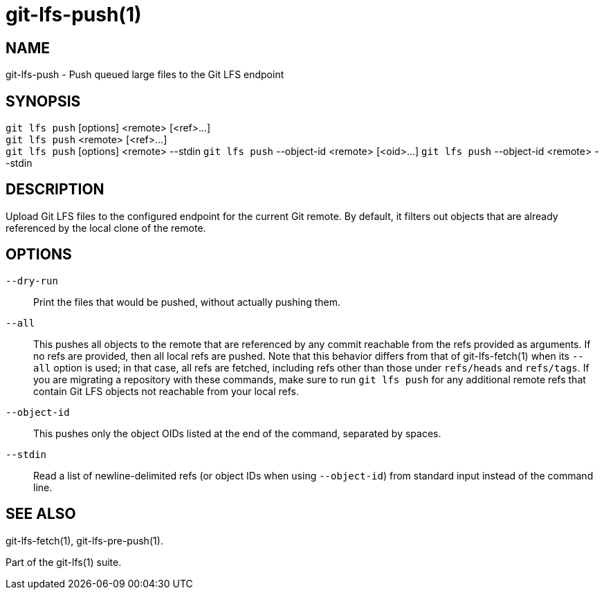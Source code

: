 = git-lfs-push(1)

== NAME

git-lfs-push - Push queued large files to the Git LFS endpoint

== SYNOPSIS

`git lfs push` [options] <remote> [<ref>...] +
`git lfs push` <remote> [<ref>...] +
`git lfs push` [options] <remote> --stdin
`git lfs push` --object-id <remote> [<oid>...]
`git lfs push` --object-id <remote> --stdin

== DESCRIPTION

Upload Git LFS files to the configured endpoint for the current Git
remote. By default, it filters out objects that are already referenced
by the local clone of the remote.

== OPTIONS

`--dry-run`::
  Print the files that would be pushed, without actually pushing them.
`--all`::
  This pushes all objects to the remote that are referenced by any commit
  reachable from the refs provided as arguments. If no refs are provided, then
  all local refs are pushed. Note that this behavior differs from that of
  git-lfs-fetch(1) when its `--all` option is used; in that case, all refs are
  fetched, including refs other than those under `refs/heads` and `refs/tags`.
  If you are migrating a repository with these commands, make sure to run
  `git lfs push` for any additional remote refs that contain Git LFS objects not
  reachable from your local refs.
`--object-id`::
  This pushes only the object OIDs listed at the end of the command, separated
  by spaces.
`--stdin`::
  Read a list of newline-delimited refs (or object IDs when using `--object-id`)
  from standard input instead of the command line.

== SEE ALSO

git-lfs-fetch(1), git-lfs-pre-push(1).

Part of the git-lfs(1) suite.
